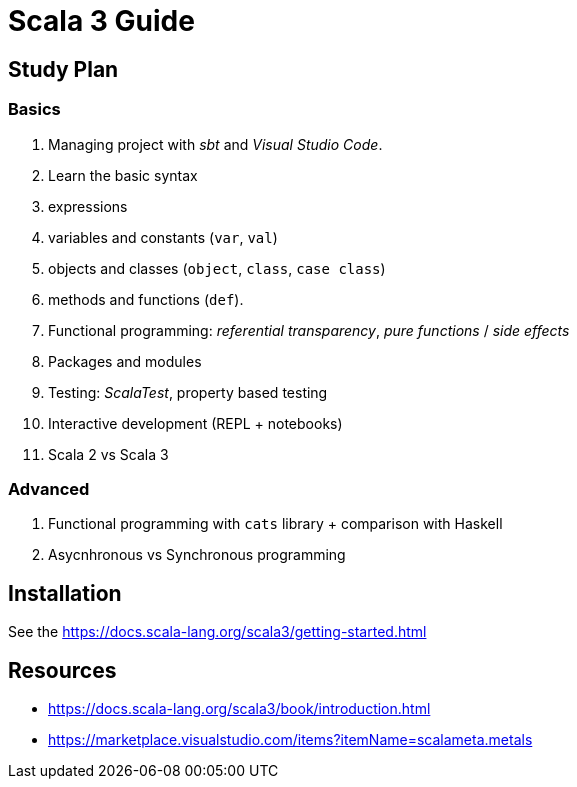 = Scala 3 Guide

:description: This guide shows how to start and develop with Scala 3

== Study Plan

=== Basics

. Managing project with _sbt_ and _Visual Studio Code_.
. Learn the basic syntax
  . expressions
  . variables and constants (`var`, `val`)
  . objects and classes (`object`, `class`, `case class`)
  . methods and functions (`def`).
. Functional programming: _referential transparency_, _pure functions_ / _side effects_
. Packages and modules
. Testing: _ScalaTest_, property based testing
. Interactive development (REPL + notebooks)
. Scala 2 vs Scala 3

=== Advanced

. Functional programming with `cats` library + comparison with Haskell
. Asycnhronous vs Synchronous programming

== Installation

See the https://docs.scala-lang.org/scala3/getting-started.html

== Resources

- https://docs.scala-lang.org/scala3/book/introduction.html
- https://marketplace.visualstudio.com/items?itemName=scalameta.metals
